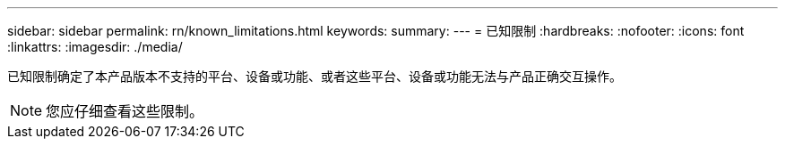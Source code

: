---
sidebar: sidebar 
permalink: rn/known_limitations.html 
keywords:  
summary:  
---
= 已知限制
:hardbreaks:
:nofooter: 
:icons: font
:linkattrs: 
:imagesdir: ./media/


[role="lead"]
已知限制确定了本产品版本不支持的平台、设备或功能、或者这些平台、设备或功能无法与产品正确交互操作。


NOTE: 您应仔细查看这些限制。

